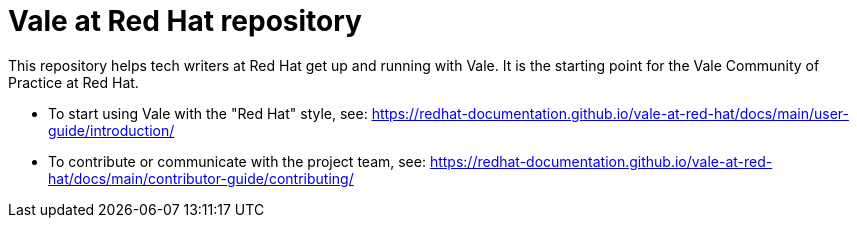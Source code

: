 # Vale at Red Hat repository


This repository helps tech writers at Red Hat get up and running with Vale. It is the starting point for the Vale Community of Practice at Red Hat.


* To start using Vale with the "Red Hat" style, see: link:https://redhat-documentation.github.io/vale-at-red-hat/docs/main/user-guide/introduction/[]
* To contribute or communicate with the project team, see: link:https://redhat-documentation.github.io/vale-at-red-hat/docs/main/contributor-guide/contributing/[]
